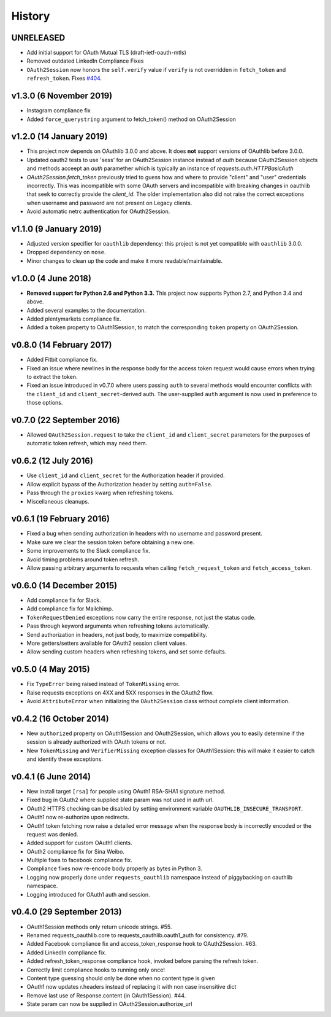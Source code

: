 History
-------

UNRELEASED
++++++++++

- Add initial support for OAuth Mutual TLS (draft-ietf-oauth-mtls)
- Removed outdated LinkedIn Compliance Fixes
- ``OAuth2Session`` now honors the ``self.verify`` value if ``verify`` is not
  overridden in ``fetch_token`` and ``refresh_token``. Fixes `#404
  <https://github.com/requests/requests-oauthlib/issues/404>`_.

v1.3.0 (6 November 2019)
++++++++++++++++++++++++

- Instagram compliance fix
- Added ``force_querystring`` argument to fetch_token() method on OAuth2Session

v1.2.0 (14 January 2019)
++++++++++++++++++++++++

- This project now depends on OAuthlib 3.0.0 and above. It does **not** support
  versions of OAuthlib before 3.0.0.
- Updated oauth2 tests to use 'sess' for an OAuth2Session instance instead of `auth`
  because OAuth2Session objects and methods acceept an `auth` paramether which is
  typically an instance of `requests.auth.HTTPBasicAuth`
- `OAuth2Session.fetch_token` previously tried to guess how and where to provide
  "client" and "user" credentials incorrectly. This was incompatible with some
  OAuth servers and incompatible with breaking changes in oauthlib that seek to
  correctly provide the `client_id`. The older implementation also did not raise
  the correct exceptions when username and password are not present on Legacy
  clients.
- Avoid automatic netrc authentication for OAuth2Session.

v1.1.0 (9 January 2019)
+++++++++++++++++++++++

- Adjusted version specifier for ``oauthlib`` dependency: this project is
  not yet compatible with ``oauthlib`` 3.0.0.
- Dropped dependency on ``nose``.
- Minor changes to clean up the code and make it more readable/maintainable.

v1.0.0 (4 June 2018)
++++++++++++++++++++

- **Removed support for Python 2.6 and Python 3.3.**
  This project now supports Python 2.7, and Python 3.4 and above.
- Added several examples to the documentation.
- Added plentymarkets compliance fix.
- Added a ``token`` property to OAuth1Session, to match the corresponding
  ``token`` property on OAuth2Session.

v0.8.0 (14 February 2017)
+++++++++++++++++++++++++

- Added Fitbit compliance fix.
- Fixed an issue where newlines in the response body for the access token
  request would cause errors when trying to extract the token.
- Fixed an issue introduced in v0.7.0 where users passing ``auth`` to several
  methods would encounter conflicts with the ``client_id`` and
  ``client_secret``-derived auth. The user-supplied ``auth`` argument is now
  used in preference to those options.

v0.7.0 (22 September 2016)
++++++++++++++++++++++++++

- Allowed ``OAuth2Session.request`` to take the ``client_id`` and
  ``client_secret`` parameters for the purposes of automatic token refresh,
  which may need them.

v0.6.2 (12 July 2016)
+++++++++++++++++++++

- Use ``client_id`` and ``client_secret`` for the Authorization header if
  provided.
- Allow explicit bypass of the Authorization header by setting ``auth=False``.
- Pass through the ``proxies`` kwarg when refreshing tokens.
- Miscellaneous cleanups.

v0.6.1 (19 February 2016)
+++++++++++++++++++++++++

- Fixed a bug when sending authorization in headers with no username and
  password present.
- Make sure we clear the session token before obtaining a new one.
- Some improvements to the Slack compliance fix.
- Avoid timing problems around token refresh.
- Allow passing arbitrary arguments to requests when calling
  ``fetch_request_token`` and ``fetch_access_token``.

v0.6.0 (14 December 2015)
+++++++++++++++++++++++++

- Add compliance fix for Slack.
- Add compliance fix for Mailchimp.
- ``TokenRequestDenied`` exceptions now carry the entire response, not just the
  status code.
- Pass through keyword arguments when refreshing tokens automatically.
- Send authorization in headers, not just body, to maximize compatibility.
- More getters/setters available for OAuth2 session client values.
- Allow sending custom headers when refreshing tokens, and set some defaults.


v0.5.0 (4 May 2015)
+++++++++++++++++++
- Fix ``TypeError`` being raised instead of ``TokenMissing`` error.
- Raise requests exceptions on 4XX and 5XX responses in the OAuth2 flow.
- Avoid ``AttributeError`` when initializing the ``OAuth2Session`` class
  without complete client information.

v0.4.2 (16 October 2014)
++++++++++++++++++++++++
- New ``authorized`` property on OAuth1Session and OAuth2Session, which allows
  you to easily determine if the session is already authorized with OAuth tokens
  or not.
- New ``TokenMissing`` and ``VerifierMissing`` exception classes for OAuth1Session:
  this will make it easier to catch and identify these exceptions.

v0.4.1 (6 June 2014)
++++++++++++++++++++
- New install target ``[rsa]`` for people using OAuth1 RSA-SHA1 signature
  method.
- Fixed bug in OAuth2 where supplied state param was not used in auth url.
- OAuth2 HTTPS checking can be disabled by setting environment variable
  ``OAUTHLIB_INSECURE_TRANSPORT``.
- OAuth1 now re-authorize upon redirects.
- OAuth1 token fetching now raise a detailed error message when the
  response body is incorrectly encoded or the request was denied.
- Added support for custom OAuth1 clients.
- OAuth2 compliance fix for Sina Weibo.
- Multiple fixes to facebook compliance fix.
- Compliance fixes now re-encode body properly as bytes in Python 3.
- Logging now properly done under ``requests_oauthlib`` namespace instead
  of piggybacking on oauthlib namespace.
- Logging introduced for OAuth1 auth and session.

v0.4.0 (29 September 2013)
++++++++++++++++++++++++++
- OAuth1Session methods only return unicode strings. #55.
- Renamed requests_oauthlib.core to requests_oauthlib.oauth1_auth for consistency. #79.
- Added Facebook compliance fix and access_token_response hook to OAuth2Session. #63.
- Added LinkedIn compliance fix.
- Added refresh_token_response compliance hook, invoked before parsing the refresh token.
- Correctly limit compliance hooks to running only once!
- Content type guessing should only be done when no content type is given
- OAuth1 now updates r.headers instead of replacing it with non case insensitive dict
- Remove last use of Response.content (in OAuth1Session). #44.
- State param can now be supplied in OAuth2Session.authorize_url
